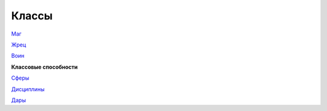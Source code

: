 ======
Классы
======

`Маг
<https://dnd-wod.blogspot.com/p/blog-page_79.html>`_

`Жрец
<https://dnd-wod.blogspot.com/p/blog-page_38.html>`_

`Воин
<https://dnd-wod.blogspot.com/p/blog-page_69.html>`_

**Классовые способности**

`Сферы
<https://dnd-wod.blogspot.com/p/blog-page_57.html>`_

`Дисциплины
<https://dnd-wod.blogspot.com/p/blog-page_35.html>`_

`Дары
<https://dnd-wod.blogspot.com/p/blog-page_8.html>`_
